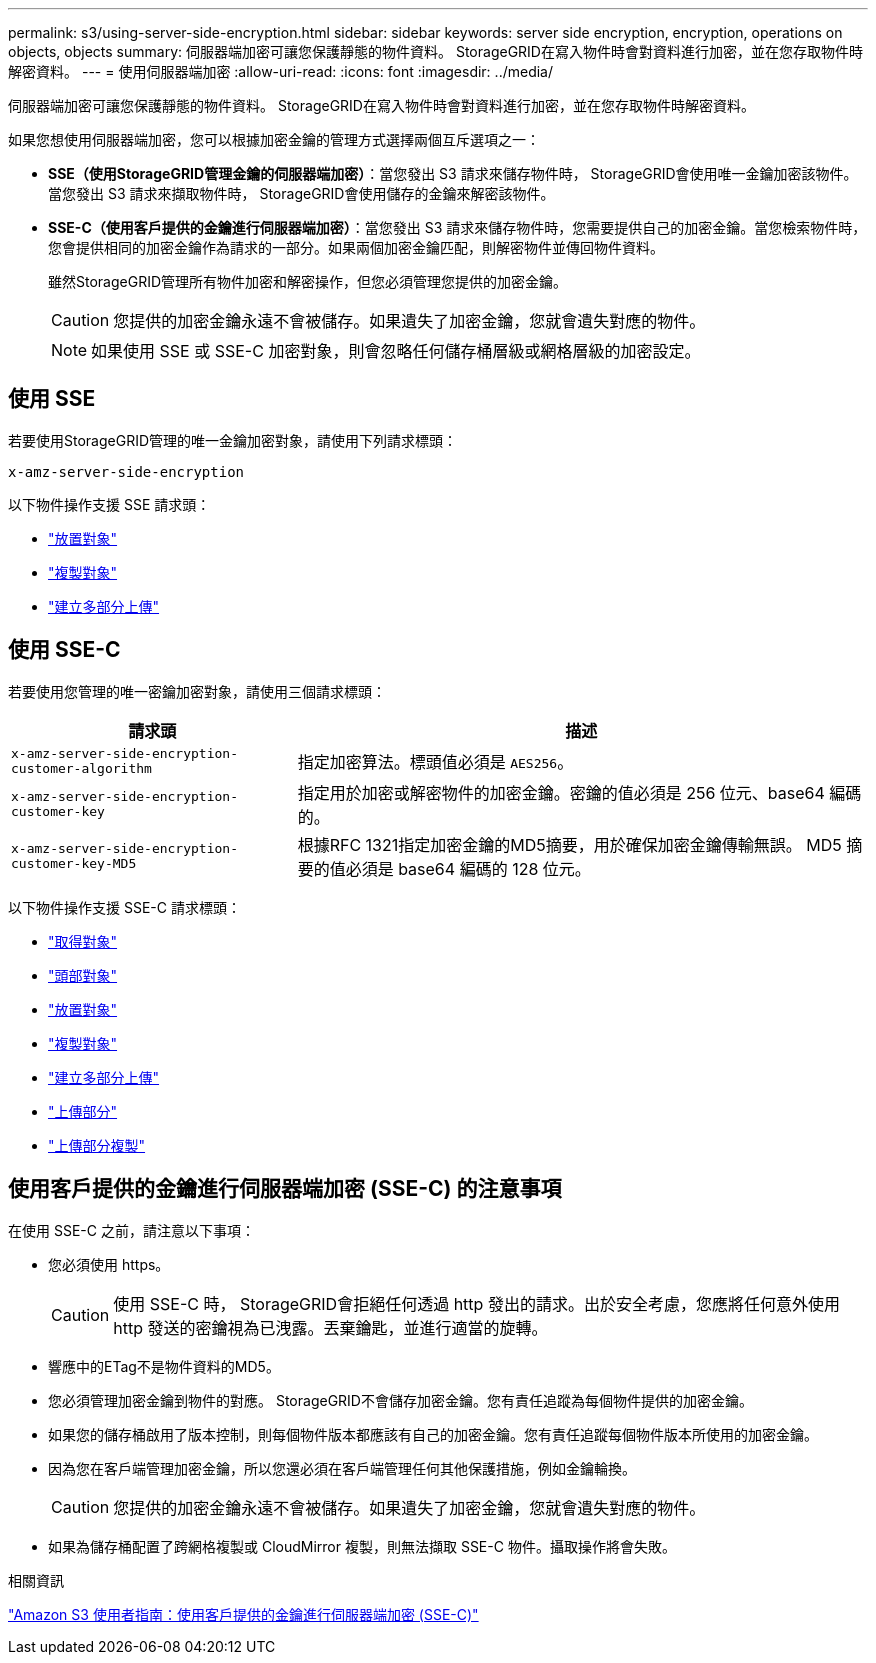 ---
permalink: s3/using-server-side-encryption.html 
sidebar: sidebar 
keywords: server side encryption, encryption, operations on objects, objects 
summary: 伺服器端加密可讓您保護靜態的物件資料。  StorageGRID在寫入物件時會對資料進行加密，並在您存取物件時解密資料。 
---
= 使用伺服器端加密
:allow-uri-read: 
:icons: font
:imagesdir: ../media/


[role="lead"]
伺服器端加密可讓您保護靜態的物件資料。  StorageGRID在寫入物件時會對資料進行加密，並在您存取物件時解密資料。

如果您想使用伺服器端加密，您可以根據加密金鑰的管理方式選擇兩個互斥選項之一：

* *SSE（使用StorageGRID管理金鑰的伺服器端加密）*：當您發出 S3 請求來儲存物件時， StorageGRID會使用唯一金鑰加密該物件。當您發出 S3 請求來擷取物件時， StorageGRID會使用儲存的金鑰來解密該物件。
* *SSE-C（使用客戶提供的金鑰進行伺服器端加密）*：當您發出 S3 請求來儲存物件時，您需要提供自己的加密金鑰。當您檢索物件時，您會提供相同的加密金鑰作為請求的一部分。如果兩個加密金鑰匹配，則解密物件並傳回物件資料。
+
雖然StorageGRID管理所有物件加密和解密操作，但您必須管理您提供的加密金鑰。

+

CAUTION: 您提供的加密金鑰永遠不會被儲存。如果遺失了加密金鑰，您就會遺失對應的物件。

+

NOTE: 如果使用 SSE 或 SSE-C 加密對象，則會忽略任何儲存桶層級或網格層級的加密設定。





== 使用 SSE

若要使用StorageGRID管理的唯一金鑰加密對象，請使用下列請求標頭：

`x-amz-server-side-encryption`

以下物件操作支援 SSE 請求頭：

* link:put-object.html["放置對象"]
* link:put-object-copy.html["複製對象"]
* link:initiate-multipart-upload.html["建立多部分上傳"]




== 使用 SSE-C

若要使用您管理的唯一密鑰加密對象，請使用三個請求標頭：

[cols="1a,2a"]
|===
| 請求頭 | 描述 


 a| 
`x-amz-server-side​-encryption​-customer-algorithm`
 a| 
指定加密算法。標頭值必須是 `AES256`。



 a| 
`x-amz-server-side​-encryption​-customer-key`
 a| 
指定用於加密或解密物件的加密金鑰。密鑰的值必須是 256 位元、base64 編碼的。



 a| 
`x-amz-server-side​-encryption​-customer-key-MD5`
 a| 
根據RFC 1321指定加密金鑰的MD5摘要，用於確保加密金鑰傳輸無誤。  MD5 摘要的值必須是 base64 編碼的 128 位元。

|===
以下物件操作支援 SSE-C 請求標頭：

* link:get-object.html["取得對象"]
* link:head-object.html["頭部對象"]
* link:put-object.html["放置對象"]
* link:put-object-copy.html["複製對象"]
* link:initiate-multipart-upload.html["建立多部分上傳"]
* link:upload-part.html["上傳部分"]
* link:upload-part-copy.html["上傳部分複製"]




== 使用客戶提供的金鑰進行伺服器端加密 (SSE-C) 的注意事項

在使用 SSE-C 之前，請注意以下事項：

* 您必須使用 https。
+

CAUTION: 使用 SSE-C 時， StorageGRID會拒絕任何透過 http 發出的請求。出於安全考慮，您應將任何意外使用 http 發送的密鑰視為已洩露。丟棄鑰匙，並進行適當的旋轉。

* 響應中的ETag不是物件資料的MD5。
* 您必須管理加密金鑰到物件的對應。 StorageGRID不會儲存加密金鑰。您有責任追蹤為每個物件提供的加密金鑰。
* 如果您的儲存桶啟用了版本控制，則每個物件版本都應該有自己的加密金鑰。您有責任追蹤每個物件版本所使用的加密金鑰。
* 因為您在客戶端管理加密金鑰，所以您還必須在客戶端管理任何其他保護措施，例如金鑰輪換。
+

CAUTION: 您提供的加密金鑰永遠不會被儲存。如果遺失了加密金鑰，您就會遺失對應的物件。

* 如果為儲存桶配置了跨網格複製或 CloudMirror 複製，則無法擷取 SSE-C 物件。攝取操作將會失敗。


.相關資訊
https://docs.aws.amazon.com/AmazonS3/latest/dev/ServerSideEncryptionCustomerKeys.html["Amazon S3 使用者指南：使用客戶提供的金鑰進行伺服器端加密 (SSE-C)"^]
